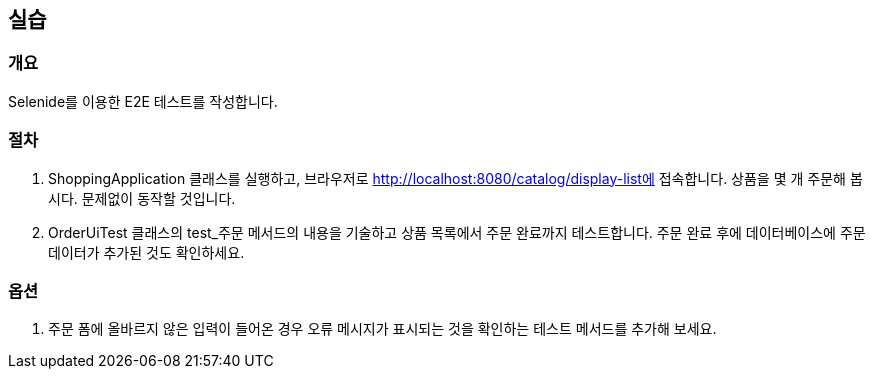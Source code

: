 == 실습
=== 개요
Selenide를 이용한 E2E 테스트를 작성합니다. 

=== 절차
. ShoppingApplication 클래스를 실행하고,
브라우저로 http://localhost:8080/catalog/display-list에 접속합니다.
상품을 몇 개 주문해 봅시다. 문제없이 동작할 것입니다.

. OrderUiTest 클래스의 test_주문 메서드의 내용을 기술하고
상품 목록에서 주문 완료까지 테스트합니다.
주문 완료 후에 데이터베이스에 주문 데이터가 추가된 것도 확인하세요.

=== 옵션 
. 주문 폼에 올바르지 않은 입력이 들어온 경우
오류 메시지가 표시되는 것을 확인하는 테스트 메서드를 추가해 보세요.